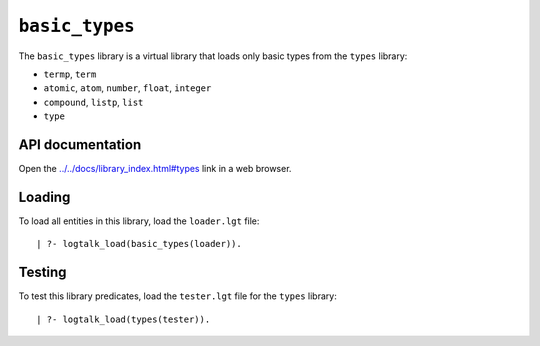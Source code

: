 ``basic_types``
===============

The ``basic_types`` library is a virtual library that loads only basic
types from the ``types`` library:

-  ``termp``, ``term``
-  ``atomic``, ``atom``, ``number``, ``float``, ``integer``
-  ``compound``, ``listp``, ``list``
-  ``type``

API documentation
-----------------

Open the
`../../docs/library_index.html#types <../../docs/library_index.html#types>`__
link in a web browser.

Loading
-------

To load all entities in this library, load the ``loader.lgt`` file:

::

   | ?- logtalk_load(basic_types(loader)).

Testing
-------

To test this library predicates, load the ``tester.lgt`` file for the
``types`` library:

::

   | ?- logtalk_load(types(tester)).

